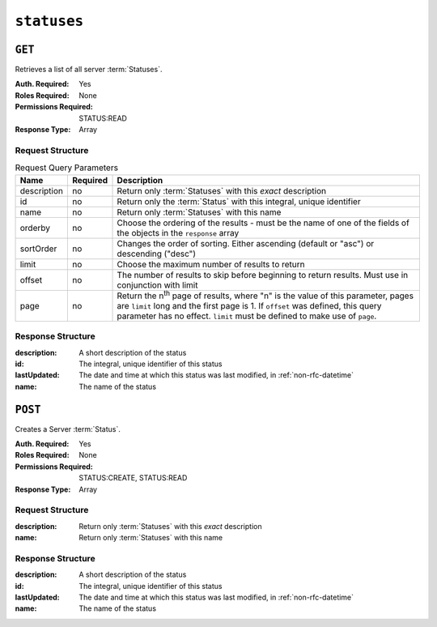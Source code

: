 ..
..
.. Licensed under the Apache License, Version 2.0 (the "License");
.. you may not use this file except in compliance with the License.
.. You may obtain a copy of the License at
..
..     http://www.apache.org/licenses/LICENSE-2.0
..
.. Unless required by applicable law or agreed to in writing, software
.. distributed under the License is distributed on an "AS IS" BASIS,
.. WITHOUT WARRANTIES OR CONDITIONS OF ANY KIND, either express or implied.
.. See the License for the specific language governing permissions and
.. limitations under the License.
..

.. _to-api-statuses:

************
``statuses``
************

``GET``
=======
Retrieves a list of all server :term:`Statuses`.

:Auth. Required: Yes
:Roles Required: None
:Permissions Required: STATUS:READ
:Response Type:  Array

Request Structure
-----------------
.. table:: Request Query Parameters

	+-------------+----------+------------------------------------------------------------------------------------------------------+
	| Name        | Required | Description                                                                                          |
	+=============+==========+======================================================================================================+
	| description | no       | Return only :term:`Statuses` with this *exact* description                                           |
	+-------------+----------+------------------------------------------------------------------------------------------------------+
	| id          | no       | Return only the :term:`Status` with this integral, unique identifier                                 |
	+-------------+----------+------------------------------------------------------------------------------------------------------+
	| name        | no       | Return only :term:`Statuses` with this name                                                          |
	+-------------+----------+------------------------------------------------------------------------------------------------------+
	| orderby     | no       | Choose the ordering of the results - must be the name of one                                         |
	|             |          | of the fields of the objects in the ``response`` array                                               |
	+-------------+----------+------------------------------------------------------------------------------------------------------+
	| sortOrder   | no       | Changes the order of sorting. Either ascending (default or "asc") or                                 |
	|             |          | descending ("desc")                                                                                  |
	+-------------+----------+------------------------------------------------------------------------------------------------------+
	| limit       | no       | Choose the maximum number of results to return                                                       |
	+-------------+----------+------------------------------------------------------------------------------------------------------+
	| offset      | no       | The number of results to skip before beginning to return results. Must use in conjunction with limit |
	+-------------+----------+------------------------------------------------------------------------------------------------------+
	| page        | no       | Return the n\ :sup:`th` page of results, where "n" is the value of this parameter, pages are         |
	|             |          | ``limit`` long and the first page is 1. If ``offset`` was defined, this query parameter has no       |
	|             |          | effect. ``limit`` must be defined to make use of ``page``.                                           |
	+-------------+----------+------------------------------------------------------------------------------------------------------+

.. code-block:: http
	:caption: Request Example

	GET /api/4.0/statuses?name=REPORTED HTTP/1.1
	Host: trafficops.infra.ciab.test
	User-Agent: curl/7.47.0
	Accept: */*
	Cookie: mojolicious=...

Response Structure
------------------
:description: A short description of the status
:id:          The integral, unique identifier of this status
:lastUpdated: The date and time at which this status was last modified, in :ref:`non-rfc-datetime`
:name:        The name of the status

.. code-block:: http
	:caption: Response Example

	HTTP/1.1 200 OK
	Access-Control-Allow-Credentials: true
	Access-Control-Allow-Headers: Origin, X-Requested-With, Content-Type, Accept, Set-Cookie, Cookie
	Access-Control-Allow-Methods: POST,GET,OPTIONS,PUT,DELETE
	Access-Control-Allow-Origin: *
	Content-Type: application/json
	Set-Cookie: mojolicious=...; Path=/; Expires=Mon, 18 Nov 2019 17:40:54 GMT; Max-Age=3600; HttpOnly
	Whole-Content-Sha512: dHNip9kpTGGS1w39/fWcFehNktgmXZus8XaufnmDpv0PyG/3fK/KfoCO3ZOj9V74/CCffps7doEygWeL/xRtKA==
	X-Server-Name: traffic_ops_golang/
	Date: Mon, 10 Dec 2018 20:56:59 GMT
	Content-Length: 150

	{ "response": [
		{
			"description": "Server is online and reported in the health protocol.",
			"id": 3,
			"lastUpdated": "2018-12-10 19:11:17+00",
			"name": "REPORTED"
		}
	]}

``POST``
==========
Creates a Server :term:`Status`.

:Auth. Required: Yes
:Roles Required: None
:Permissions Required: STATUS:CREATE, STATUS:READ
:Response Type:  Array

Request Structure
-----------------
:description:	Return only :term:`Statuses` with this *exact* description
:name:			Return only :term:`Statuses` with this name

.. code-block:: http
	:caption: Request Example

	POST /api/4.0/statuses HTTP/1.1
	Host: trafficops.infra.ciab.test
	User-Agent: curl/7.47.0
	Accept: */*
	Cookie: mojolicious=...

	{ "description": "test", "name": "example" }

Response Structure
------------------
:description: A short description of the status
:id:          The integral, unique identifier of this status
:lastUpdated: The date and time at which this status was last modified, in :ref:`non-rfc-datetime`
:name:        The name of the status

.. code-block:: http
	:caption: Response Example

	HTTP/1.1 200 OK
	Access-Control-Allow-Credentials: true
	Access-Control-Allow-Headers: Origin, X-Requested-With, Content-Type, Accept, Set-Cookie, Cookie
	Access-Control-Allow-Methods: POST,GET,OPTIONS,PUT,DELETE
	Access-Control-Allow-Origin: *
	Content-Type: application/json
	Set-Cookie: mojolicious=...; Path=/; Expires=Mon, 18 Nov 2019 17:40:54 GMT; Max-Age=3600; HttpOnly
	Whole-Content-Sha512: dHNip9kpTGGS1w39/fWcFehNktgmXZus8XaufnmDpv0PyG/3fK/KfoCO3ZOj9V74/CCffps7doEygWeL/xRtKA==
	X-Server-Name: traffic_ops_golang/
	Date: Mon, 10 Dec 2018 20:56:59 GMT
	Content-Length: 167

	{ "alerts": [
		{
			"text": "status was created.",
			"level": "success"
		}
	],"response": [
		{
			"description": "test",
			"name": "example"
			"id": 3,
			"lastUpdated": "2018-12-10 19:11:17+00",
		}
	]}

